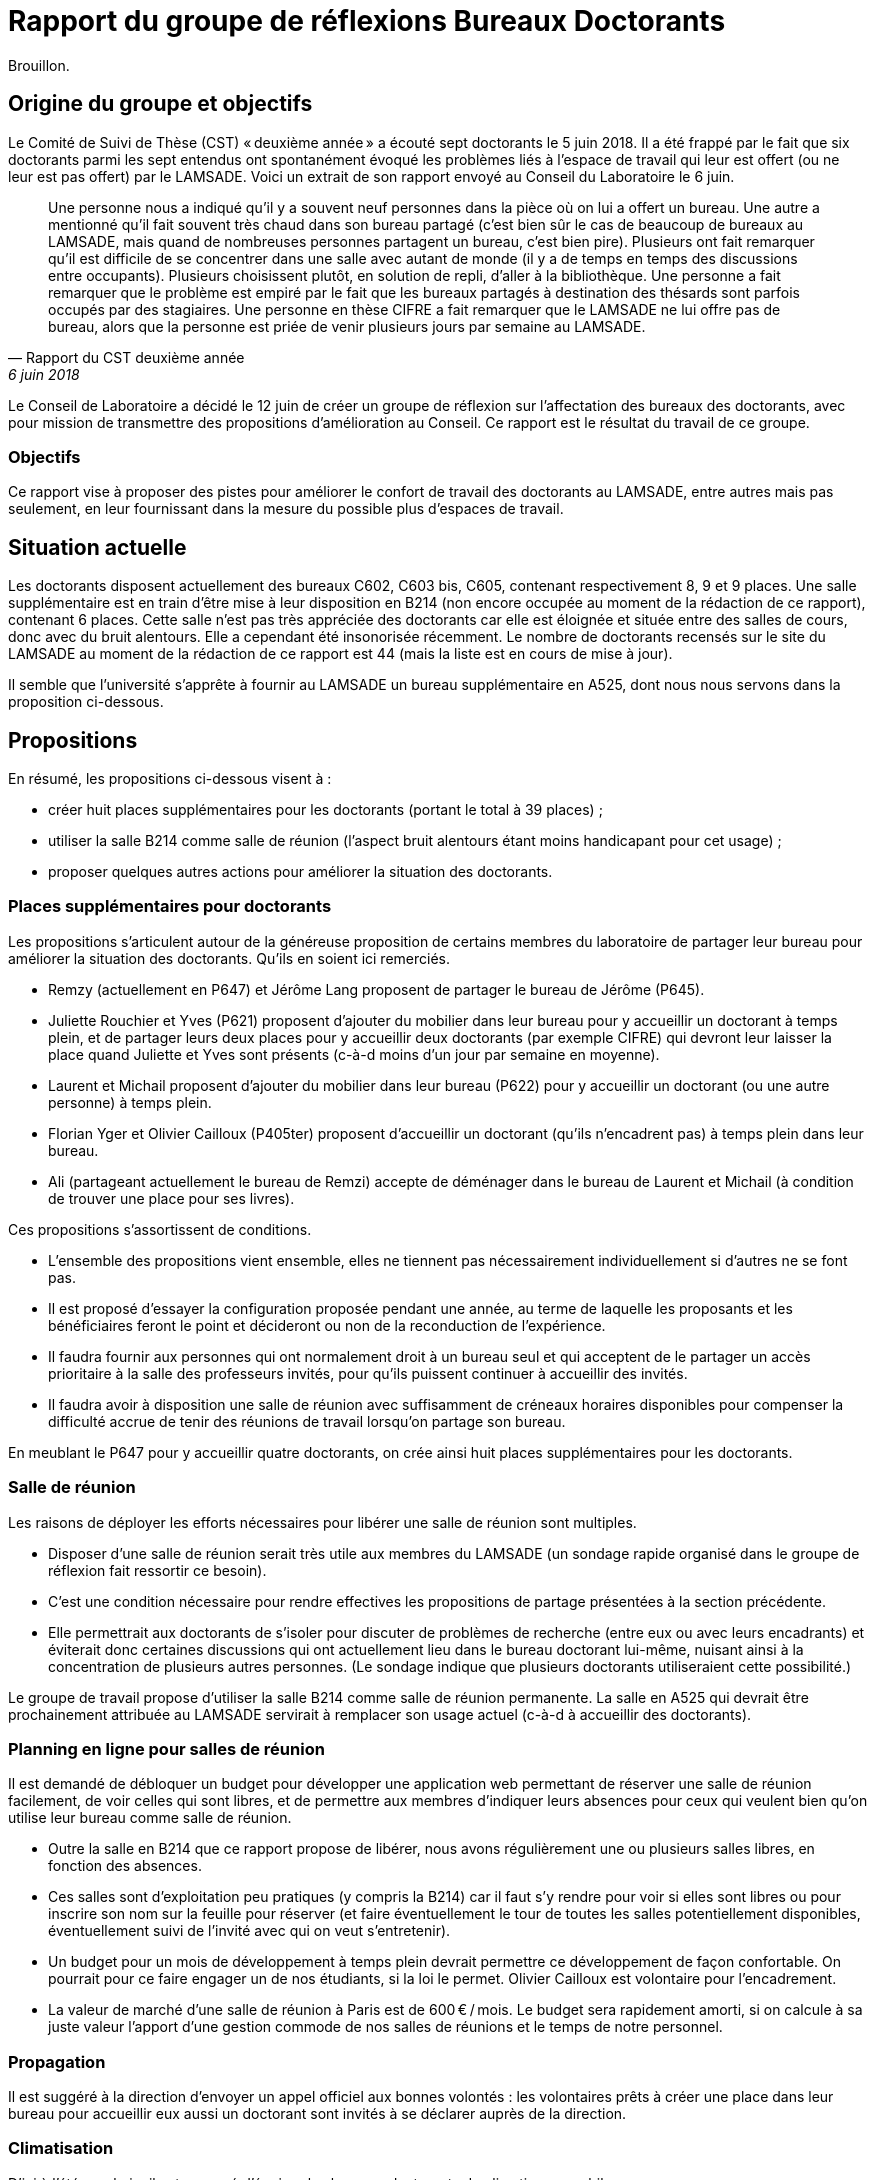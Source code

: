 = Rapport du groupe de réflexions Bureaux Doctorants

Brouillon.

== Origine du groupe et objectifs
Le Comité de Suivi de Thèse (CST) « deuxième année »  a écouté sept doctorants le 5 juin 2018. Il a été frappé par le fait que six doctorants parmi les sept entendus ont spontanément évoqué les problèmes liés à l’espace de travail qui leur est offert (ou ne leur est pas offert) par le LAMSADE. Voici un extrait de son rapport envoyé au Conseil du Laboratoire le 6 juin. 

[quote, Rapport du CST deuxième année, 6 juin 2018]
____
Une personne nous a indiqué qu’il y a souvent neuf personnes dans la pièce où on lui a offert un bureau. Une autre a mentionné qu’il fait souvent très chaud dans son bureau partagé (c’est bien sûr le cas de beaucoup de bureaux au LAMSADE, mais quand de nombreuses personnes partagent un bureau, c’est bien pire). Plusieurs ont fait remarquer qu’il est difficile de se concentrer dans une salle avec autant de monde (il y a de temps en temps des discussions entre occupants). Plusieurs choisissent plutôt, en solution de repli, d’aller à la bibliothèque. Une personne a fait remarquer que le problème est empiré par le fait que les bureaux partagés à destination des thésards sont parfois occupés par des stagiaires. Une personne en thèse CIFRE a fait remarquer que le LAMSADE ne lui offre pas de bureau, alors que la personne est priée de venir plusieurs jours par semaine au LAMSADE.
____

Le Conseil de Laboratoire a décidé le 12 juin de créer un groupe de réflexion sur l’affectation des bureaux des doctorants, avec pour mission de transmettre des propositions d’amélioration au Conseil. Ce rapport est le résultat du travail de ce groupe.

=== Objectifs
Ce rapport vise à proposer des pistes pour améliorer le confort de travail des doctorants au LAMSADE, entre autres mais pas seulement, en leur fournissant dans la mesure du possible plus d’espaces de travail.

== Situation actuelle
Les doctorants disposent actuellement des bureaux C602, C603 bis, C605, contenant respectivement 8, 9 et 9 places. Une salle supplémentaire est en train d’être mise à leur disposition en B214 (non encore occupée au moment de la rédaction de ce rapport), contenant 6 places. Cette salle n’est pas très appréciée des doctorants car elle est éloignée et située entre des salles de cours, donc avec du bruit alentours. Elle a cependant été insonorisée récemment. Le nombre de doctorants recensés sur le site du LAMSADE au moment de la rédaction de ce rapport est 44 (mais la liste est en cours de mise à jour).

Il semble que l’université s’apprête à fournir au LAMSADE un bureau supplémentaire en A525, dont nous nous servons dans la proposition ci-dessous.

== Propositions
En résumé, les propositions ci-dessous visent à :

* créer huit places supplémentaires pour les doctorants (portant le total à 39 places) ;
* utiliser la salle B214 comme salle de réunion (l’aspect bruit alentours étant moins handicapant pour cet usage) ;
* proposer quelques autres actions pour améliorer la situation des doctorants.

=== Places supplémentaires pour doctorants
Les propositions s’articulent autour de la généreuse proposition de certains membres du laboratoire de partager leur bureau pour améliorer la situation des doctorants. Qu’ils en soient ici remerciés.

* Remzy (actuellement en P647) et Jérôme Lang proposent de partager le bureau de Jérôme (P645).
* Juliette Rouchier et Yves (P621) proposent d’ajouter du mobilier dans leur bureau pour y accueillir un doctorant à temps plein, et de partager leurs deux places pour y accueillir deux doctorants (par exemple CIFRE) qui devront leur laisser la place quand Juliette et Yves sont présents (c-à-d moins d’un jour par semaine en moyenne).
* Laurent et Michail proposent d’ajouter du mobilier dans leur bureau (P622) pour y accueillir un doctorant (ou une autre personne) à temps plein.
* Florian Yger et Olivier Cailloux (P405ter) proposent d’accueillir un doctorant (qu’ils n’encadrent pas) à temps plein dans leur bureau.
* Ali (partageant actuellement le bureau de Remzi) accepte de déménager dans le bureau de Laurent et Michail (à condition de trouver une place pour ses livres).

Ces propositions s’assortissent de conditions.

* L’ensemble des propositions vient ensemble, elles ne tiennent pas nécessairement individuellement si d’autres ne se font pas.
* Il est proposé d’essayer la configuration proposée pendant une année, au terme de laquelle les proposants et les bénéficiaires feront le point et décideront ou non de la reconduction de l’expérience.
* Il faudra fournir aux personnes qui ont normalement droit à un bureau seul et qui acceptent de le partager un accès prioritaire à la salle des professeurs invités, pour qu’ils puissent continuer à accueillir des invités.
* Il faudra avoir à disposition une salle de réunion avec suffisamment de créneaux horaires disponibles pour compenser la difficulté accrue de tenir des réunions de travail lorsqu’on partage son bureau.

En meublant le P647 pour y accueillir quatre doctorants, on crée ainsi huit places supplémentaires pour les doctorants.

=== Salle de réunion
Les raisons de déployer les efforts nécessaires pour libérer une salle de réunion sont multiples.

* Disposer d’une salle de réunion serait très utile aux membres du LAMSADE (un sondage rapide organisé dans le groupe de réflexion fait ressortir ce besoin).
* C’est une condition nécessaire pour rendre effectives les propositions de partage présentées à la section précédente.
* Elle permettrait aux doctorants de s’isoler pour discuter de problèmes de recherche (entre eux ou avec leurs encadrants) et éviterait donc certaines discussions qui ont actuellement lieu dans le bureau doctorant lui-même, nuisant ainsi à la concentration de plusieurs autres personnes. (Le sondage indique que plusieurs doctorants utiliseraient cette possibilité.)

Le groupe de travail propose d’utiliser la salle B214 comme salle de réunion permanente. La salle en A525 qui devrait être prochainement attribuée au LAMSADE servirait à remplacer son usage actuel (c-à-d à accueillir des doctorants).

=== Planning en ligne pour salles de réunion
Il est demandé de débloquer un budget pour développer une application web permettant de réserver une salle de réunion facilement, de voir celles qui sont libres, et de permettre aux membres d’indiquer leurs absences pour ceux qui veulent bien qu’on utilise leur bureau comme salle de réunion.

* Outre la salle en B214 que ce rapport propose de libérer, nous avons régulièrement une ou plusieurs salles libres, en fonction des absences.
* Ces salles sont d’exploitation peu pratiques (y compris la B214) car il faut s’y rendre pour voir si elles sont libres ou pour inscrire son nom sur la feuille pour réserver (et faire éventuellement le tour de toutes les salles potentiellement disponibles, éventuellement suivi de l’invité avec qui on veut s’entretenir).
* Un budget pour un mois de développement à temps plein devrait permettre ce développement de façon confortable. On pourrait pour ce faire engager un de nos étudiants, si la loi le permet. Olivier Cailloux est volontaire pour l’encadrement.
* La valeur de marché d’une salle de réunion à Paris est de 600 € / mois. Le budget sera rapidement amorti, si on calcule à sa juste valeur l’apport d’une gestion commode de nos salles de réunions et le temps de notre personnel.

=== Propagation
Il est suggéré à la direction d’envoyer un appel officiel aux bonnes volontés : les volontaires prêts à créer une place dans leur bureau pour accueillir eux aussi un doctorant sont invités à se déclarer auprès de la direction.

=== Climatisation
D’ici à l’été prochain, il est proposé d’équiper les bureaux doctorants de climatiseurs mobiles.

=== Demande de modules supplémentaires à Paris-Dauphine
D’après les règles d’attribution officielles, le LAMSADE a semble-t-il droit à 44 modules, et en dispose en pratique de 42,5 (voir `Occupation.odt` sur OwnCloud). Ces totaux devraient être vérifiés par la direction et pourraient servir de base pour une (re-)négociation future.

=== Échange C602 et C603
Il est proposé d’étudier la possibilité de négocier avec la bibliothèque un échange de leur bureau C603 (très peu occupé) contre le bureau doctorant C602 (plus petit ?).

== Pistes postposées
D’autres pistes de réflexion ont été évoquées par le groupe. Elles sont listées ici sans ordre de priorité et sont éventuellement à conserver pour étude ultérieure.

* Créer des bureaux volants (mais difficile de se sentir chez soi : on n’ose pas pousser les affaires, on a peur de renverser, la personne n’a pas totalement libéré la place, on ne peut pas laisser ses papiers…)
* Suggérer de relâcher l’obligation de présence (mais légitimité, tact ?)
* Modifier proportion 1/5 entre doctorant et rang A dans règle d’attribution (mais à faire niveau Dauphine ?) ; faire dépendre des responsabilités ; échanger contre bourses, financements ; inciter à accueillir ses propres doctorants (mais mélange des genres malvenu ?)
* Aménager une vraie salle de réunion : projecteur, mobilier adéquat, pour groupe de lecture, mini séminaire…
* Bureaux volants pour membres peu présents (mais délicat, plutôt agir sur base volontaire ?)
* Comparer la place de nos doctorants avec celle des autres labos (mais ne pas procéder par envie ?)
* Suivre l’initiative casques anti-bruits
* Bureau commun CEREMADE et LAMSADE (problème de gestion commune ?)
* Solution créative pour troquer les bureaux en B2 (mais déjà tenté)

